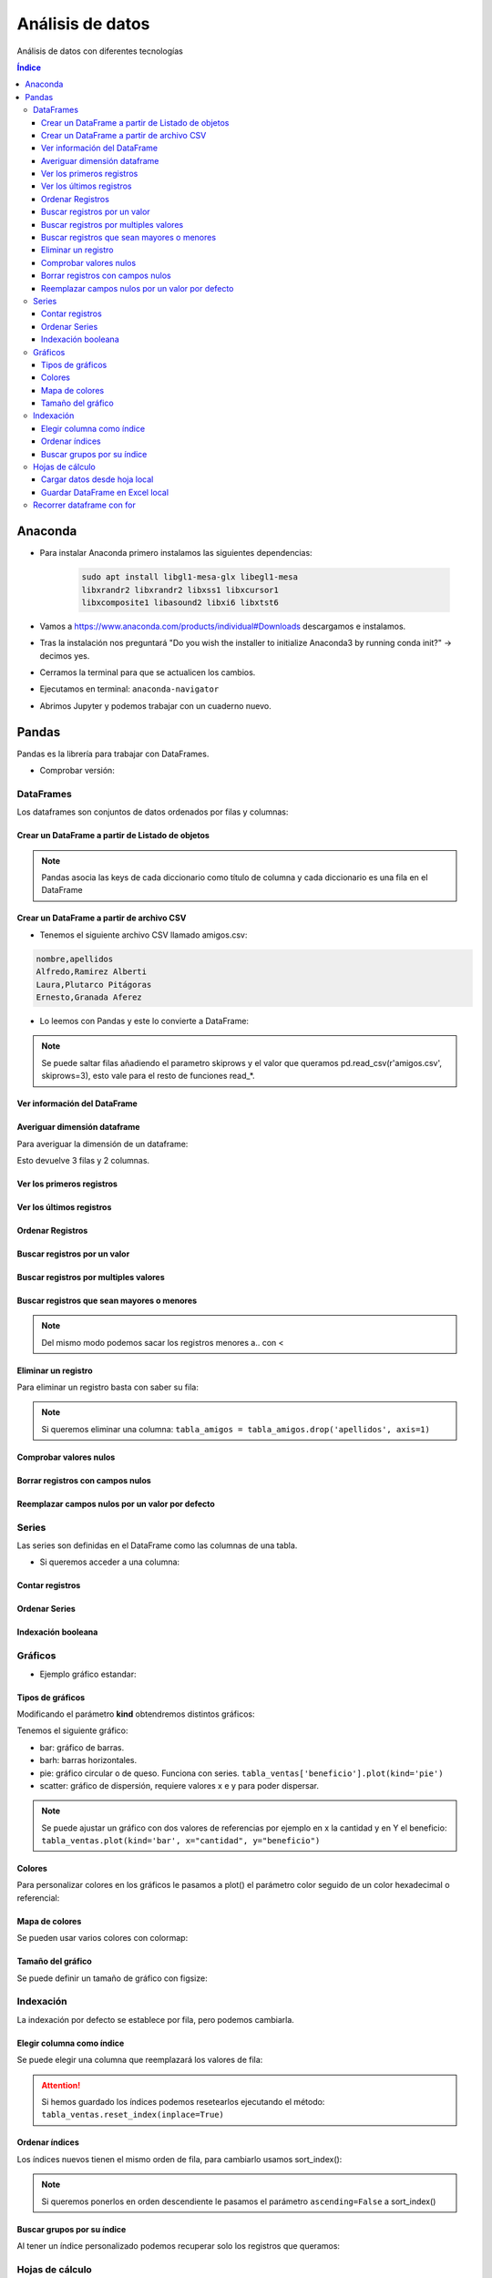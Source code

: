 Análisis de datos
=================

.. image:: /logos/logo-pandas.png
    :scale: 22%
    :alt: Logo Pandas 
    :align: center

.. |date| date::
.. |time| date:: %H:%M


Análisis de datos con diferentes tecnologías

.. contents:: Índice

Anaconda 
########
* Para instalar Anaconda primero instalamos las siguientes dependencias: 

    .. code::

        sudo apt install libgl1-mesa-glx libegl1-mesa
        libxrandr2 libxrandr2 libxss1 libxcursor1
        libxcomposite1 libasound2 libxi6 libxtst6
        

* Vamos a https://www.anaconda.com/products/individual#Downloads descargamos e instalamos.
* Tras la instalación nos preguntará "Do you wish the installer to initialize Anaconda3 by running conda init?" -> decimos yes.
* Cerramos la terminal para que se actualicen los cambios.
* Ejecutamos en terminal: ``anaconda-navigator``
* Abrimos Jupyter y podemos trabajar con un cuaderno nuevo.

Pandas
######
Pandas es la librería para trabajar con DataFrames.

* Comprobar versión:

.. code-block:: python
    :linenos:

    # Se importa pandas como pd:
    import pandas as pd 

    # de pd se irá ejecutando las distintas funciones:
    pd.show_versions() # como ver la versión a detalle.


DataFrames
**********
Los dataframes son conjuntos de datos ordenados por filas y columnas:


Crear un DataFrame a partir de Listado de objetos
+++++++++++++++++++++++++++++++++++++++++++++++++

.. code-block:: python
    :linenos:

    import pandas as pd 

    # Creamos un listado con varios diccionarios:
    amigos = [
        {'nombre': 'Alfredo', 'apellidos': 'Ramirez Alberti'},
        {'nombre': 'Laura', 'apellidos': 'Plutarco Pitágoras'},
        {'nombre': 'Ernesto', 'apellidos': 'Granada Aferez'}
    ]

    # Con esta función se crea un dataframe:
    pd.DataFrame(amigos)

.. note::
    Pandas asocia las keys de cada diccionario como título de columna y cada diccionario es una fila en el DataFrame 

Crear un DataFrame a partir de archivo CSV
++++++++++++++++++++++++++++++++++++++++++

* Tenemos el siguiente archivo CSV llamado amigos.csv:

.. code:: 

    nombre,apellidos
    Alfredo,Ramirez Alberti
    Laura,Plutarco Pitágoras
    Ernesto,Granada Aferez

* Lo leemos con Pandas y este lo convierte a DataFrame:

.. code-block:: python
    :linenos:

    import pandas as pd 

    # Ejecutamos la lectura del csv:
    pd.read_csv(r'amigos.csv')

.. note::
    Se puede saltar filas añadiendo el parametro skiprows y el valor que queramos 
    pd.read_csv(r'amigos.csv', skiprows=3), esto vale para el resto de funciones read_*.

Ver información del DataFrame
+++++++++++++++++++++++++++++

.. code-block:: python
    :linenos:

    import pandas as pd 

    amigos = [
        {'nombre': 'Alfredo', 'apellidos': 'Ramirez Alberti'},
        {'nombre': 'Laura', 'apellidos': 'Plutarco Pitágoras'},
        {'nombre': 'Ernesto', 'apellidos': 'Granada Aferez'}
    ]

    tabla_amigos = pd.DataFrame(amigos)

    # mostrará una información detallada:
    tabla_amigos.info()

Averiguar dimensión dataframe
+++++++++++++++++++++++++++++
Para averiguar la dimensión de un dataframe:

.. code-block:: python
    :linenos:

    import pandas as pd 

    amigos = [
        {'nombre': 'Alfredo', 'apellidos': 'Ramirez Alberti'},
        {'nombre': 'Laura', 'apellidos': 'Plutarco Pitágoras'},
        {'nombre': 'Ernesto', 'apellidos': 'Granada Aferez'}
    ]

    # Se guarda el dataframe:
    tabla_amigos = pd.DataFrame(amigos)

    # Y ahora podemos medir su tamaño:
    tabla_amigos.shape

Esto devuelve 3 filas y 2 columnas.

Ver los primeros registros
++++++++++++++++++++++++++

.. code-block:: python
    :linenos:

    import pandas as pd 

    amigos = [
        {'nombre': 'Alfredo', 'apellidos': 'Ramirez Alberti'},
        {'nombre': 'Laura', 'apellidos': 'Plutarco Pitágoras'},
        {'nombre': 'Ernesto', 'apellidos': 'Granada Aferez'}
    ]

    tabla_amigos = pd.DataFrame(amigos)

    # ver los 5 primeros:
    tabla_amigos.head()

    # ver los primeros que queramos:
    tabla_amigos.head(100)

Ver los últimos registros
+++++++++++++++++++++++++

.. code-block:: python
    :linenos:

    import pandas as pd 

    amigos = [
        {'nombre': 'Alfredo', 'apellidos': 'Ramirez Alberti'},
        {'nombre': 'Laura', 'apellidos': 'Plutarco Pitágoras'},
        {'nombre': 'Ernesto', 'apellidos': 'Granada Aferez'}
    ]

    tabla_amigos = pd.DataFrame(amigos)

    # ver los 5 últimos:
    tabla_amigos.tail()

    # ver los últimos que queramos:
    tabla_amigos.tail(25)

Ordenar Registros
+++++++++++++++++

.. code-block:: python
    :linenos:

    import pandas as pd 

    amigos = [
        {'nombre': 'Alfredo', 'apellidos': 'Ramirez Alberti'},
        {'nombre': 'Laura', 'apellidos': 'Plutarco Pitágoras'},
        {'nombre': 'Ernesto', 'apellidos': 'Granada Aferez'}
    ]

    tabla_amigos = pd.DataFrame(amigos)

    # Ordenar los registros:
    tabla_amigos.sort_values(by=['nombre'])

    # Ordenar por varios criterios y en orden descendente:
    tabla_amigos.sort_values(by=['apellidos', 'nombre'], ascending=False)

Buscar registros por un valor 
+++++++++++++++++++++++++++++

.. code-block:: python
    :linenos:

    import pandas as pd 

    amigos = amigos = [
        {'nombre': 'Alfredo', 'apellidos': 'Ramirez Alberti', 'edad': 19},
        {'nombre': 'Laura', 'apellidos': 'Plutarco Pitágoras', 'edad': 25},
        {'nombre': 'Ernesto', 'apellidos': 'Granada Aferez', 'edad': 22}
    ]

    tabla_amigos = pd.DataFrame(amigos)

    # Recuperar todos los registros con el nombre alfredo:
    tabla_amigos[tabla_amigos['nombre'] == 'Alfredo']

Buscar registros por multiples valores 
++++++++++++++++++++++++++++++++++++++

.. code-block:: python
    :linenos:

    import pandas as pd 

    amigos = [
        {'nombre': 'Alfredo', 'apellidos': 'Ramirez Alberti', 'edad': 19},
        {'nombre': 'Laura', 'apellidos': 'Plutarco Pitágoras', 'edad': 25},
        {'nombre': 'Ernesto', 'apellidos': 'Granada Aferez', 'edad': 22}
    ]

    tabla_amigos = pd.DataFrame(amigos)

    # Recuperar todos los registros con el nombre alfredo:
    tabla_amigos[(tabla_amigos['nombre'] == 'Alfredo') & (tabla_amigos['apellidos'] == 'Ramirez Alberti')]

Buscar registros que sean mayores o menores
+++++++++++++++++++++++++++++++++++++++++++

.. code-block:: python
    :linenos:

    import pandas as pd 

    amigos = [
        {'nombre': 'Alfredo', 'apellidos': 'Ramirez Alberti', 'edad': 19},
        {'nombre': 'Laura', 'apellidos': 'Plutarco Pitágoras', 'edad': 25},
        {'nombre': 'Ernesto', 'apellidos': 'Granada Aferez', 'edad': 22}
    ]
    tabla_amigos = pd.DataFrame(amigos)

    # Recuperar todos los amigos mayores de 20:
    tabla_amigos[tabla_amigos['edad'] > 20]

.. note::
    Del mismo modo podemos sacar los registros menores a.. con <

Eliminar un registro
++++++++++++++++++++
Para eliminar un registro basta con saber su fila:

.. code-block:: python
    :linenos:

    import pandas as pd 

    amigos = [
        {'nombre': 'Alfredo', 'apellidos': 'Ramirez Alberti'},
        {'nombre': 'Laura', 'apellidos': 'Plutarco Pitágoras'},
        {'nombre': 'Ernesto', 'apellidos': 'Granada Aferez'}
    ]

    tabla_amigos = pd.DataFrame(amigos)

    # Recuperar todos los registros con el nombre alfredo:
    tabla_amigos = tabla_amigos.drop(1)

    tabla_amigos

.. note::
    Si queremos eliminar una columna: ``tabla_amigos = tabla_amigos.drop('apellidos', axis=1)``

Comprobar valores nulos
+++++++++++++++++++++++

.. code-block:: python
    :linenos:

    import pandas as pd 

    amigos = [
        {'nombre': 'Alfredo', 'apellidos': 'Ramirez Alberti', 'edad': None},
        {'nombre': 'Laura', 'apellidos': 'Plutarco Pitágoras', 'edad': 25},
        {'nombre': 'Ernesto', 'apellidos': 'Granada Aferez', 'edad': None}
    ]
    tabla_amigos = pd.DataFrame(amigos)

    # Averiguar valores nulos:
    tabla_amigos.isnull()

Borrar registros con campos nulos
+++++++++++++++++++++++++++++++++

.. code-block:: python
    :linenos:

    import pandas as pd 

    amigos = [
        {'nombre': 'Alfredo', 'apellidos': 'Ramirez Alberti', 'edad': None},
        {'nombre': 'Laura', 'apellidos': 'Plutarco Pitágoras', 'edad': 25},
        {'nombre': 'Ernesto', 'apellidos': 'Granada Aferez', 'edad': None}
    ]
    tabla_amigos = pd.DataFrame(amigos)

    # Eliminar valores que contengan campos nulos:
    tabla_amigos.dropna()

Reemplazar campos nulos por un valor por defecto
+++++++++++++++++++++++++++++++++++++++++++++++++

.. code-block:: python
    :linenos:

    import pandas as pd 

    amigos = [
        {'nombre': 'Alfredo', 'apellidos': 'Ramirez Alberti', 'edad': None},
        {'nombre': 'Laura', 'apellidos': 'Plutarco Pitágoras', 'edad': 25},
        {'nombre': 'Ernesto', 'apellidos': 'Granada Aferez', 'edad': None}
    ]
    tabla_amigos = pd.DataFrame(amigos)

    # Rellenar valores nulos con otro valor como 0 o '':
    tabla_amigos.fillna('')



Series
******
Las series son definidas en el DataFrame como las columnas de una tabla.

* Si queremos acceder a una columna:

.. code-block:: python
    :linenos:

    import pandas as pd 

    amigos = [
        {'nombre': 'Alfredo', 'apellidos': 'Ramirez Alberti'},
        {'nombre': 'Laura', 'apellidos': 'Plutarco Pitágoras'},
        {'nombre': 'Ernesto', 'apellidos': 'Granada Aferez'}
    ]

    # Se guarda el dataframe:
    tabla_amigos = pd.DataFrame(amigos)

    # se llama a la serie:
    tabla_amigos['nombre']

    # también se puede hacer con notación de punto:
    tabla_amigos.apellidos

    # O las series que queramos a la vez:
    tabla_amigos[['nombre','apellidos']]

Contar registros
++++++++++++++++

.. code-block:: python
    :linenos:

    import pandas as pd 

    amigos = [
        {'nombre': 'Alfredo', 'apellidos': 'Ramirez Alberti'},
        {'nombre': 'Laura', 'apellidos': 'Plutarco Pitágoras'},
        {'nombre': 'Ernesto', 'apellidos': 'Granada Aferez'}
    ]

    tabla_amigos = pd.DataFrame(amigos)

    # Hará un desglose de cuantas veces se repite cada elemento en una Serie:
    tabla_amigos['nombre'].value_counts()

Ordenar Series
++++++++++++++

.. code-block:: python
    :linenos:

    import pandas as pd 

    amigos = [
        {'nombre': 'Alfredo', 'apellidos': 'Ramirez Alberti'},
        {'nombre': 'Laura', 'apellidos': 'Plutarco Pitágoras'},
        {'nombre': 'Ernesto', 'apellidos': 'Granada Aferez'}
    ]

    tabla_amigos = pd.DataFrame(amigos)

    # Ordenará una serie de datos:
    tabla_amigos['nombre'].sort_values()

Indexación booleana
+++++++++++++++++++

.. code-block:: python
    :linenos:

    import pandas as pd 

    amigos = [
        {'nombre': 'Alfredo', 'apellidos': 'Ramirez Alberti'},
        {'nombre': 'Laura', 'apellidos': 'Plutarco Pitágoras'},
        {'nombre': 'Ernesto', 'apellidos': 'Granada Aferez'}
    ]

    tabla_amigos = pd.DataFrame(amigos)

    # Mostrará la posición de la serie junto a True o False si coincide el valor buscado:
    tabla_amigos['nombre'] == 'Alfredo'

Gráficos
********

* Ejemplo gráfico estandar: 

.. code-block:: python
    :linenos:

    import pandas as pd 

    import pandas as pd 

    ventas = [
        {'tomates': 23, 'lechugas': 44, 'zanahorias': 172},
        {'tomates': 434, 'lechugas': 156, 'zanahorias': 127},
        {'tomates': 222, 'lechugas': 32, 'zanahorias': 142}
    ]

    tabla_ventas = pd.DataFrame(ventas)

    # Imprime un gráfico en Jupyter:
    tabla_ventas.plot() # esto equivale por defecto a tabla_ventas.plot(kind='line')

Tipos de gráficos
+++++++++++++++++
Modificando el parámetro **kind** obtendremos distintos gráficos:

Tenemos el siguiente gráfico:

.. code-block:: python
    :linenos:

    import pandas as pd 

    ventas = [
        {'cantidad': 23, 'beneficio': 1280},
        {'cantidad': 123, 'beneficio': 640},
        {'cantidad': 11, 'beneficio': 380}
    ]

    tabla_ventas = pd.DataFrame(ventas)
    tabla_ventas.plot(kind='line')

* bar: gráfico de barras.
* barh: barras horizontales.
* pie: gráfico circular o de queso. Funciona con series. ``tabla_ventas['beneficio'].plot(kind='pie')``
* scatter: gráfico de dispersión, requiere valores x e y para poder dispersar.

.. note::
    Se puede ajustar un gráfico con dos valores de referencias por ejemplo en x la cantidad y en Y el beneficio:
    ``tabla_ventas.plot(kind='bar', x="cantidad", y="beneficio")``

Colores
+++++++
Para personalizar colores en los gráficos le pasamos a plot() el parámetro 
color seguido de un color hexadecimal o referencial:

.. code-block:: python
    :linenos:

    import pandas as pd 

    ventas = [
        {'cantidad': 23, 'beneficio': 1280},
        {'cantidad': 123, 'beneficio': 640},
        {'cantidad': 11, 'beneficio': 380}
    ]

    tabla_ventas = pd.DataFrame(ventas)

    # ponemos las barras amarillas:
    tabla_ventas.plot(kind='bar', color="yellow", x="cantidad", y="beneficio")

Mapa de colores
+++++++++++++++
Se pueden usar varios colores con colormap:

.. code-block:: python
    :linenos:

    import pandas as pd 

    ventas = [
        {'producto': 'Zanahorias', 'categoria': 'verduras', 'cantidad': 23, 'beneficio': 1280},
        {'producto': 'Puerros', 'categoria': 'verduras', 'cantidad': 123, 'beneficio': 640},
        {'producto': 'Lechugas', 'categoria': 'verduras', 'cantidad': 11, 'beneficio': 380},
        {'producto': 'Galletas', 'categoria': 'desayunos', 'cantidad': 11, 'beneficio': 380},
        {'producto': 'Cereales', 'categoria': 'desayunos', 'cantidad': 11, 'beneficio': 380},
        {'producto': 'Coca cola', 'categoria': 'refrescos', 'cantidad': 11, 'beneficio': 380},
        {'producto': 'desinfectante', 'categoria': 'limpieza', 'cantidad': 11, 'beneficio': 380}
    ]

    tabla_ventas = pd.DataFrame(ventas)

    # Vamos a usar value_counts() para contear todos los valores de una serie:
    tabla_ventas['categoria'].value_counts().plot(kind='pie', colormap="hot")

Tamaño del gráfico 
++++++++++++++++++
Se puede definir un tamaño de gráfico con figsize:

.. code-block:: python
    :linenos:

    import pandas as pd 

    ventas = [
        {'producto': 'Zanahorias', 'categoria': 'verduras', 'cantidad': 23, 'beneficio': 1280},
        {'producto': 'Puerros', 'categoria': 'verduras', 'cantidad': 123, 'beneficio': 640},
        {'producto': 'Lechugas', 'categoria': 'verduras', 'cantidad': 11, 'beneficio': 380},
        {'producto': 'Galletas', 'categoria': 'desayunos', 'cantidad': 11, 'beneficio': 380},
        {'producto': 'Cereales', 'categoria': 'desayunos', 'cantidad': 11, 'beneficio': 380},
        {'producto': 'Coca cola', 'categoria': 'refrescos', 'cantidad': 11, 'beneficio': 380},
        {'producto': 'desinfectante', 'categoria': 'limpieza', 'cantidad': 11, 'beneficio': 380}
    ]

    tabla_ventas = pd.DataFrame(ventas)

    # ponemos las barras amarillas:
    tabla_ventas['categoria'].value_counts().plot(kind='line', figsize=(10, 5))

Indexación 
**********
La indexación por defecto se establece por fila, pero podemos cambiarla.

Elegir columna como índice
++++++++++++++++++++++++++
Se puede elegir una columna que reemplazará los valores de fila:

.. code-block:: python
    :linenos:

    import pandas as pd 

    ventas = [
        {'producto': 'Zanahorias', 'categoria': 'verduras', 'cantidad': 23, 'beneficio': 1280},
        {'producto': 'Puerros', 'categoria': 'verduras', 'cantidad': 123, 'beneficio': 640},
        {'producto': 'Lechugas', 'categoria': 'verduras', 'cantidad': 11, 'beneficio': 380},
        {'producto': 'Galletas', 'categoria': 'desayunos', 'cantidad': 11, 'beneficio': 380},
        {'producto': 'Cereales', 'categoria': 'desayunos', 'cantidad': 11, 'beneficio': 380},
        {'producto': 'Coca cola', 'categoria': 'refrescos', 'cantidad': 11, 'beneficio': 380},
        {'producto': 'desinfectante', 'categoria': 'limpieza', 'cantidad': 11, 'beneficio': 380}
    ]

    tabla_ventas = pd.DataFrame(ventas)

    # cambiamos índice por categoria:
    tabla_ventas.set_index('categoria')

.. nota::
    set_index() solo imprime valores, si queremos que se guarde el nuevo índice tenemos que pasarle el parámetro inplace=True:
    ``tabla_ventas.set_index('categoria', inplace=True)``

.. attention::
    Si hemos guardado los índices podemos resetearlos ejecutando el método:
    ``tabla_ventas.reset_index(inplace=True)``

Ordenar índices
+++++++++++++++
Los índices nuevos tienen el mismo orden de fila, para cambiarlo usamos sort_index():

.. code-block:: python 
    :linenos:

    import pandas as pd 

    ventas = [
        {'producto': 'Zanahorias', 'categoria': 'verduras', 'cantidad': 23, 'beneficio': 1280},
        {'producto': 'Puerros', 'categoria': 'verduras', 'cantidad': 123, 'beneficio': 640},
        {'producto': 'Lechugas', 'categoria': 'verduras', 'cantidad': 11, 'beneficio': 380},
        {'producto': 'Galletas', 'categoria': 'desayunos', 'cantidad': 11, 'beneficio': 380},
        {'producto': 'Cereales', 'categoria': 'desayunos', 'cantidad': 11, 'beneficio': 380},
        {'producto': 'Coca cola', 'categoria': 'refrescos', 'cantidad': 11, 'beneficio': 380},
        {'producto': 'desinfectante', 'categoria': 'limpieza', 'cantidad': 11, 'beneficio': 380}
    ]

    tabla_ventas = pd.DataFrame(ventas)

    tabla_ventas.set_index('categoria', inplace=True)

    # ordenando por índices:
    tabla_ventas.sort_index(inplace=True)

    tabla_ventas

.. note:: 
    Si queremos ponerlos en orden descendiente le pasamos el parámetro ``ascending=False`` a sort_index()

Buscar grupos por su índice
+++++++++++++++++++++++++++
Al tener un índice personalizado podemos recuperar solo los registros que queramos:

.. code-block:: python 
    :linenos:

    import pandas as pd 

    ventas = [
        {'producto': 'Zanahorias', 'categoria': 'verduras', 'cantidad': 23, 'beneficio': 1280},
        {'producto': 'Puerros', 'categoria': 'verduras', 'cantidad': 123, 'beneficio': 640},
        {'producto': 'Lechugas', 'categoria': 'verduras', 'cantidad': 11, 'beneficio': 380},
        {'producto': 'Galletas', 'categoria': 'desayunos', 'cantidad': 11, 'beneficio': 380},
        {'producto': 'Cereales', 'categoria': 'desayunos', 'cantidad': 11, 'beneficio': 380},
        {'producto': 'Coca cola', 'categoria': 'refrescos', 'cantidad': 11, 'beneficio': 380},
        {'producto': 'desinfectante', 'categoria': 'limpieza', 'cantidad': 11, 'beneficio': 380}
    ]

    tabla_ventas = pd.DataFrame(ventas)

    tabla_ventas.set_index('categoria', inplace=True)

    # Localizar solo aquellos que sean desayunos:
    tabla_ventas.loc['desayunos']

Hojas de cálculo
****************

Cargar datos desde hoja local
+++++++++++++++++++++++++++++
Se puede abrir una hoja de calculo estableciendo su ruta y convertirla a DataFrame:

* Tenemos la siguiente hoja llamada amigos.xlsx:

+-----------------+------------------+------+
| Nombre          | Apellidos        | Edad |
+=================+==================+======+
| Antonio         | Flores Caracas   | 23   |
+-----------------+------------------+------+
| Laura           | Salazar Piraña   | 34   |
+-----------------+------------------+------+
| Iñigo           | Xavier Aguirre   | 47   |
+-----------------+------------------+------+

* Para generar un DataFrame:

.. code-block:: python 
    :linenos:

    import pandas as pd 

    # podemos abrir un excel con pandas:
    excel = pd.ExcelFile('amigos.xlsx')

    # Elegimos la hoja del excel que queremos trabajar:
    dataframe = excel.parse('Hoja 1')

    dataframe

Guardar DataFrame en Excel local
++++++++++++++++++++++++++++++++

.. code-block:: python 
    :linenos:

    import pandas as pd 

    ventas = [
        {'producto': 'Zanahorias', 'categoria': 'verduras', 'cantidad': 23, 'beneficio': 1280},
        {'producto': 'Puerros', 'categoria': 'verduras', 'cantidad': 123, 'beneficio': 640},
        {'producto': 'Lechugas', 'categoria': 'verduras', 'cantidad': 11, 'beneficio': 380},
        {'producto': 'Galletas', 'categoria': 'desayunos', 'cantidad': 11, 'beneficio': 380},
        {'producto': 'Cereales', 'categoria': 'desayunos', 'cantidad': 11, 'beneficio': 380},
        {'producto': 'Coca cola', 'categoria': 'refrescos', 'cantidad': 11, 'beneficio': 380},
        {'producto': 'desinfectante', 'categoria': 'limpieza', 'cantidad': 11, 'beneficio': 380}
    ]

    total_ventas = pd.DataFrame(ventas)

    # creamos un archivo excel:
    excel = pd.ExcelWriter('ventas_agosto.xlsx')

    # Pasamos el dataframe al excel (archivo excel, nombre hoja, índice si/no):
    total_ventas.to_excel(excel, 'Agosto 2020', index=True) # con el tercer parametro definimos si queremos añadir nuestro propio indice o no.

    # guardar el dataframe en el pc:
    excel.save()

Recorrer dataframe con for
**************************
Este es un ejemplo de como convertir un dataframe en JSON:

.. code-block:: python 
    :linenos:

    import pandas as pd 

    ventas = [
        {'producto': 'Zanahorias', 'categoria': 'verduras', 'cantidad': 23, 'beneficio': 1280},
        {'producto': 'Puerros', 'categoria': 'verduras', 'cantidad': 123, 'beneficio': 640},
        {'producto': 'Lechugas', 'categoria': 'verduras', 'cantidad': 11, 'beneficio': 380},
        {'producto': 'Galletas', 'categoria': 'desayunos', 'cantidad': 11, 'beneficio': 380},
        {'producto': 'Cereales', 'categoria': 'desayunos', 'cantidad': 11, 'beneficio': 380},
        {'producto': 'Coca cola', 'categoria': 'refrescos', 'cantidad': 11, 'beneficio': 380},
        {'producto': 'desinfectante', 'categoria': 'limpieza', 'cantidad': 11, 'beneficio': 380}
    ]

    total_ventas = pd.DataFrame(ventas)

    # Preparar un listado:
    json_ventas = []

    # recorrer dataframe:
    for i in total_ventas.index:
        # construir formato y añadir:
        json_ventas.append({
            "Producto": total_ventas["producto"][i],
            "Categoría": total_ventas["categoria"][i],
            "Cantidad": total_ventas["cantidad"][i],
            "Beneficio": total_ventas["beneficio"][i]
        })

    print(json_ventas)



